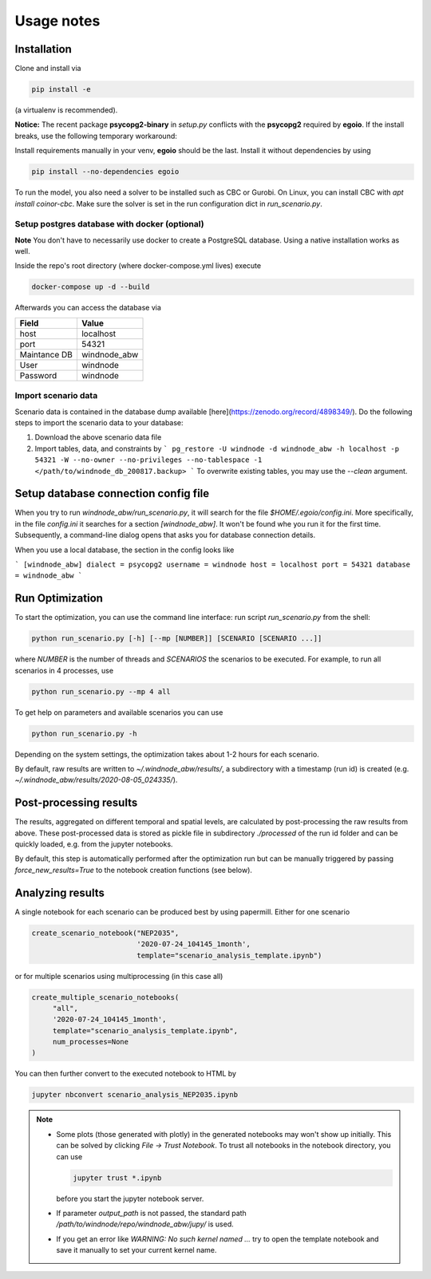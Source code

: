 .. _usage_notes:

Usage notes
===========

Installation
------------

Clone and install via

.. code-block:: bash

    pip install -e

(a virtualenv is recommended).

**Notice:** The recent package **psycopg2-binary** in `setup.py` conflicts with the **psycopg2** required by **egoio**.
If the install breaks, use the following temporary workaround:

Install requirements manually in your venv, **egoio** should be the last. Install it without dependencies by using

.. code-block:: bash

    pip install --no-dependencies egoio

To run the model, you also need a solver to be installed such as CBC or Gurobi. On Linux, you can install CBC with
`apt install coinor-cbc`. Make sure the solver is set in the run configuration dict in `run_scenario.py`.

Setup postgres database with docker (optional)
^^^^^^^^^^^^^^^^^^^^^^^^^^^^^^^^^^^^^^^^^^^^^^

**Note** You don't have to necessarily use docker to create a PostgreSQL database. Using a native installation works as
well.

Inside the repo's root directory (where docker-compose.yml lives) execute

.. code-block:: bash

    docker-compose up -d --build

Afterwards you can access the database via

+---------------+---------------+
| Field         | Value         |
+===============+===============+
| host          | localhost     |
+---------------+---------------+
| port          | 54321         |
+---------------+---------------+
| Maintance DB  | windnode_abw  |
+---------------+---------------+
| User          | windnode      |
+---------------+---------------+
| Password      | windnode      |
+---------------+---------------+


Import scenario data
^^^^^^^^^^^^^^^^^^^^

Scenario data is contained in the database dump available [here](https://zenodo.org/record/4898349/).
Do the following steps to import the scenario data to your database:

1. Download the above scenario data file
2. Import tables, data, and constraints by
   ```
   pg_restore -U windnode -d windnode_abw -h localhost -p 54321 -W --no-owner --no-privileges --no-tablespace -1  </path/to/windnode_db_200817.backup>
   ```
   To overwrite existing tables, you may use the `--clean` argument.

Setup database connection config file
-------------------------------------

When you try to run `windnode_abw/run_scenario.py`, it will search for  the file `$HOME/.egoio/config.ini`. More
specifically, in the file `config.ini` it searches for a section `[windnode_abw]`. It won't be found whe you run it for
the first time. Subsequently, a command-line dialog opens that asks you for database connection details.

When you use a local database, the section in the config looks like

```
[windnode_abw]
dialect = psycopg2
username = windnode
host = localhost
port = 54321
database = windnode_abw
```

Run Optimization
----------------

To start the optimization, you can use the command line interface: run script
`run_scenario.py` from the shell:

.. code-block:: bash

   python run_scenario.py [-h] [--mp [NUMBER]] [SCENARIO [SCENARIO ...]]

where `NUMBER` is the number of threads and `SCENARIOS` the scenarios to be executed. For example,
to run all scenarios in 4 processes, use

.. code-block:: bash

   python run_scenario.py --mp 4 all

To get help on parameters and available scenarios you can use

.. code-block:: bash

   python run_scenario.py -h

Depending on the system settings, the optimization takes about 1-2 hours for each scenario.

By default, raw results are written to `~/.windnode_abw/results/`, a subdirectory with a timestamp
(run id) is created (e.g. `~/.windnode_abw/results/2020-08-05_024335/`).

Post-processing results
-----------------------

The results, aggregated on different temporal and spatial levels, are calculated by post-processing
the raw results from above. These post-processed data is stored as pickle file in subdirectory
`./processed` of the run id folder and can be quickly loaded, e.g. from the jupyter notebooks.

By default, this step is automatically performed after the optimization run but can be manually
triggered by passing `force_new_results=True` to the notebook creation functions (see below).

Analyzing results
-----------------

A single notebook for each scenario can be produced best by using papermill. Either for one scenario

.. code-block:: python

   create_scenario_notebook("NEP2035",
                            '2020-07-24_104145_1month',
                            template="scenario_analysis_template.ipynb")

or for multiple scenarios using multiprocessing (in this case all)

.. code-block:: python

   create_multiple_scenario_notebooks(
        "all",
        '2020-07-24_104145_1month',
        template="scenario_analysis_template.ipynb",
        num_processes=None
   )

You can then further convert to the executed notebook to HTML by

.. code-block:: bash

   jupyter nbconvert scenario_analysis_NEP2035.ipynb

.. note::

    * Some plots (those generated with plotly) in the generated notebooks may won't show up initially.
      This can be solved by clicking `File -> Trust Notebook`. To trust all notebooks in the notebook
      directory, you can use

      .. code-block:: bash

        jupyter trust *.ipynb

      before you start the jupyter notebook server.

    * If parameter `output_path` is not passed, the standard path `/path/to/windnode/repo/windnode_abw/jupy/`
      is used.

    * If you get an error like `WARNING: No such kernel named ...` try to open the template notebook and
      save it manually to set your current kernel name.
